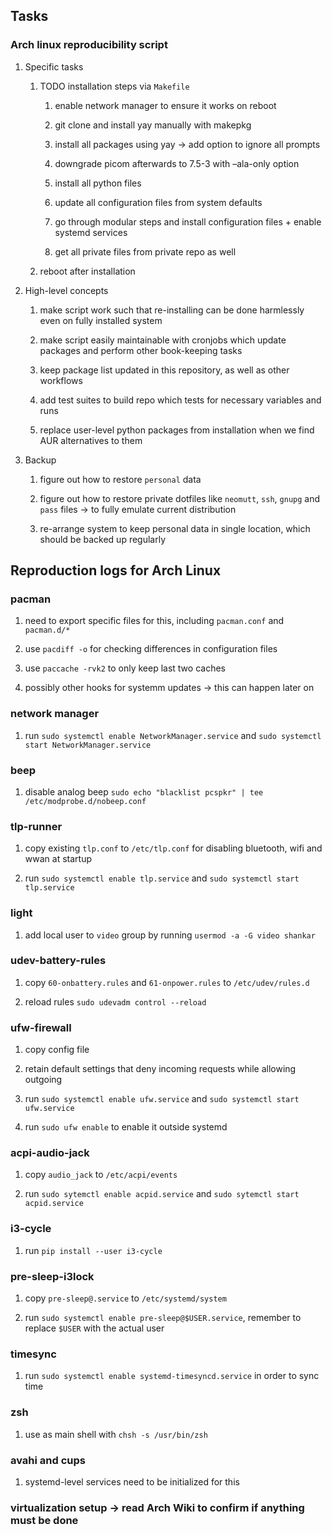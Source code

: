 #+STARTUP: overview
#+OPTIONS: ^:nil
#+OPTIONS: p:t

** Tasks
*** Arch linux reproducibility script
***** Specific tasks
****** TODO installation steps via ~Makefile~
******* enable network manager to ensure it works on reboot
******* git clone and install yay manually with makepkg
******* install all packages using yay -> add option to ignore all prompts
******* downgrade picom afterwards to 7.5-3 with --ala-only option
******* install all python files
******* update all configuration files from system defaults
******* go through modular steps and install configuration files + enable systemd services
******* get all private files from private repo as well
****** reboot after installation

***** High-level concepts
****** make script work such that re-installing can be done harmlessly even on fully installed system
****** make script easily maintainable with cronjobs which update packages and perform other book-keeping tasks
****** keep package list updated in this repository, as well as other workflows
****** add test suites to build repo which tests for necessary variables and runs
****** replace user-level python packages from installation when we find AUR alternatives to them

***** Backup
****** figure out how to restore ~personal~ data
****** figure out how to restore private dotfiles like ~neomutt~, ~ssh~, ~gnupg~ and ~pass~ files -> to fully emulate current distribution
****** re-arrange system to keep personal data in single location, which should be backed up regularly
       
** Reproduction logs for Arch Linux
*** pacman
***** need to export specific files for this, including ~pacman.conf~ and ~pacman.d/*~ 
***** use ~pacdiff -o~ for checking differences in configuration files 
***** use ~paccache -rvk2~ to only keep last two caches
***** possibly other hooks for systemm updates -> this can happen later on
*** network manager
***** run =sudo systemctl enable NetworkManager.service= and =sudo systemctl start NetworkManager.service=  
*** beep
***** disable analog beep =sudo echo "blacklist pcspkr" | tee /etc/modprobe.d/nobeep.conf=      
*** tlp-runner
***** copy existing =tlp.conf= to =/etc/tlp.conf= for disabling bluetooth, wifi and wwan at startup
***** run =sudo systemctl enable tlp.service= and =sudo systemctl start tlp.service=  
*** light
***** add local user to =video= group by running =usermod -a -G video shankar= 
*** udev-battery-rules
***** copy =60-onbattery.rules= and =61-onpower.rules= to =/etc/udev/rules.d=
***** reload rules =sudo udevadm control --reload=
*** ufw-firewall
***** copy config file
***** retain default settings that deny incoming requests while allowing outgoing
***** run =sudo systemctl enable ufw.service= and =sudo systemctl start ufw.service=
***** run =sudo ufw enable= to enable it outside systemd
*** acpi-audio-jack
***** copy =audio_jack= to =/etc/acpi/events=
***** run =sudo sytemctl enable acpid.service= and =sudo sytemctl start acpid.service=
*** i3-cycle
***** run =pip install --user i3-cycle=
*** pre-sleep-i3lock
***** copy =pre-sleep@.service= to =/etc/systemd/system=
***** run =sudo systemctl enable pre-sleep@$USER.service=, remember to replace =$USER= with the actual user
*** timesync
***** run =sudo systemctl enable systemd-timesyncd.service= in order to sync time
*** zsh
***** use as main shell with =chsh -s /usr/bin/zsh=
*** avahi and cups
***** systemd-level services need to be initialized for this
*** virtualization setup -> read Arch Wiki to confirm if anything must be done

